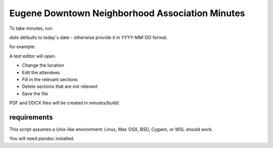 Eugene Downtown Neighborhood Association Minutes
================================================

To take minutes, run:

.. code-block:: bash
    ./dna [date] public|steering


`date` defaults to today's date - otherwise provide it in YYYY-MM-DD format.

for example:

.. code-block:: bash
    ./dna 2023-12-27 steering

A text editor will open.

* Change the location
* Edit the attendees
* Fill in the relevant sections
* Delete sections that are not relevant
* Save the file

PDF and DOCX files will be created in `minutes/build/`. 


requirements
------------

This script assumes a Unix-like environment: Linux, Mac OSX, BSD, Cygwin, or WSL
should work.

You will need `pandoc` installed.
